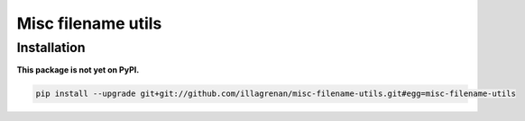 Misc filename utils
===================

Installation
------------

**This package is not yet on PyPI.**

.. code:: bash

    pip install --upgrade git+git://github.com/illagrenan/misc-filename-utils.git#egg=misc-filename-utils


